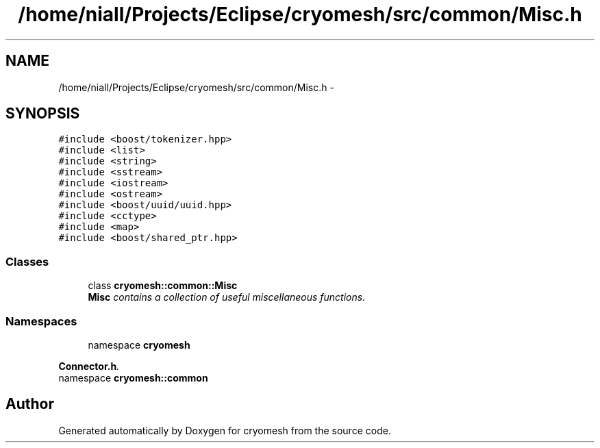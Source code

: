 .TH "/home/niall/Projects/Eclipse/cryomesh/src/common/Misc.h" 3 "Mon Mar 14 2011" "cryomesh" \" -*- nroff -*-
.ad l
.nh
.SH NAME
/home/niall/Projects/Eclipse/cryomesh/src/common/Misc.h \- 
.SH SYNOPSIS
.br
.PP
\fC#include <boost/tokenizer.hpp>\fP
.br
\fC#include <list>\fP
.br
\fC#include <string>\fP
.br
\fC#include <sstream>\fP
.br
\fC#include <iostream>\fP
.br
\fC#include <ostream>\fP
.br
\fC#include <boost/uuid/uuid.hpp>\fP
.br
\fC#include <cctype>\fP
.br
\fC#include <map>\fP
.br
\fC#include <boost/shared_ptr.hpp>\fP
.br

.SS "Classes"

.in +1c
.ti -1c
.RI "class \fBcryomesh::common::Misc\fP"
.br
.RI "\fI\fBMisc\fP contains a collection of useful miscellaneous functions. \fP"
.in -1c
.SS "Namespaces"

.in +1c
.ti -1c
.RI "namespace \fBcryomesh\fP"
.br
.PP

.RI "\fI\fBConnector.h\fP. \fP"
.ti -1c
.RI "namespace \fBcryomesh::common\fP"
.br
.in -1c
.SH "Author"
.PP 
Generated automatically by Doxygen for cryomesh from the source code.
